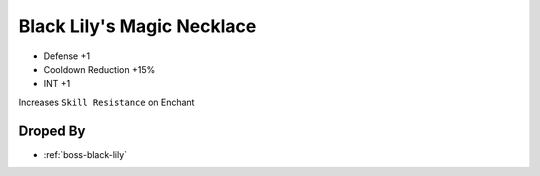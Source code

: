 .. _items-necklace-black-lilys-magic-necklace:

Black Lily's Magic Necklace
===========================

* Defense +1
* Cooldown Reduction +15%
* INT +1

Increases ``Skill Resistance`` on Enchant

Droped By
----------

* :ref:`boss-black-lily`
